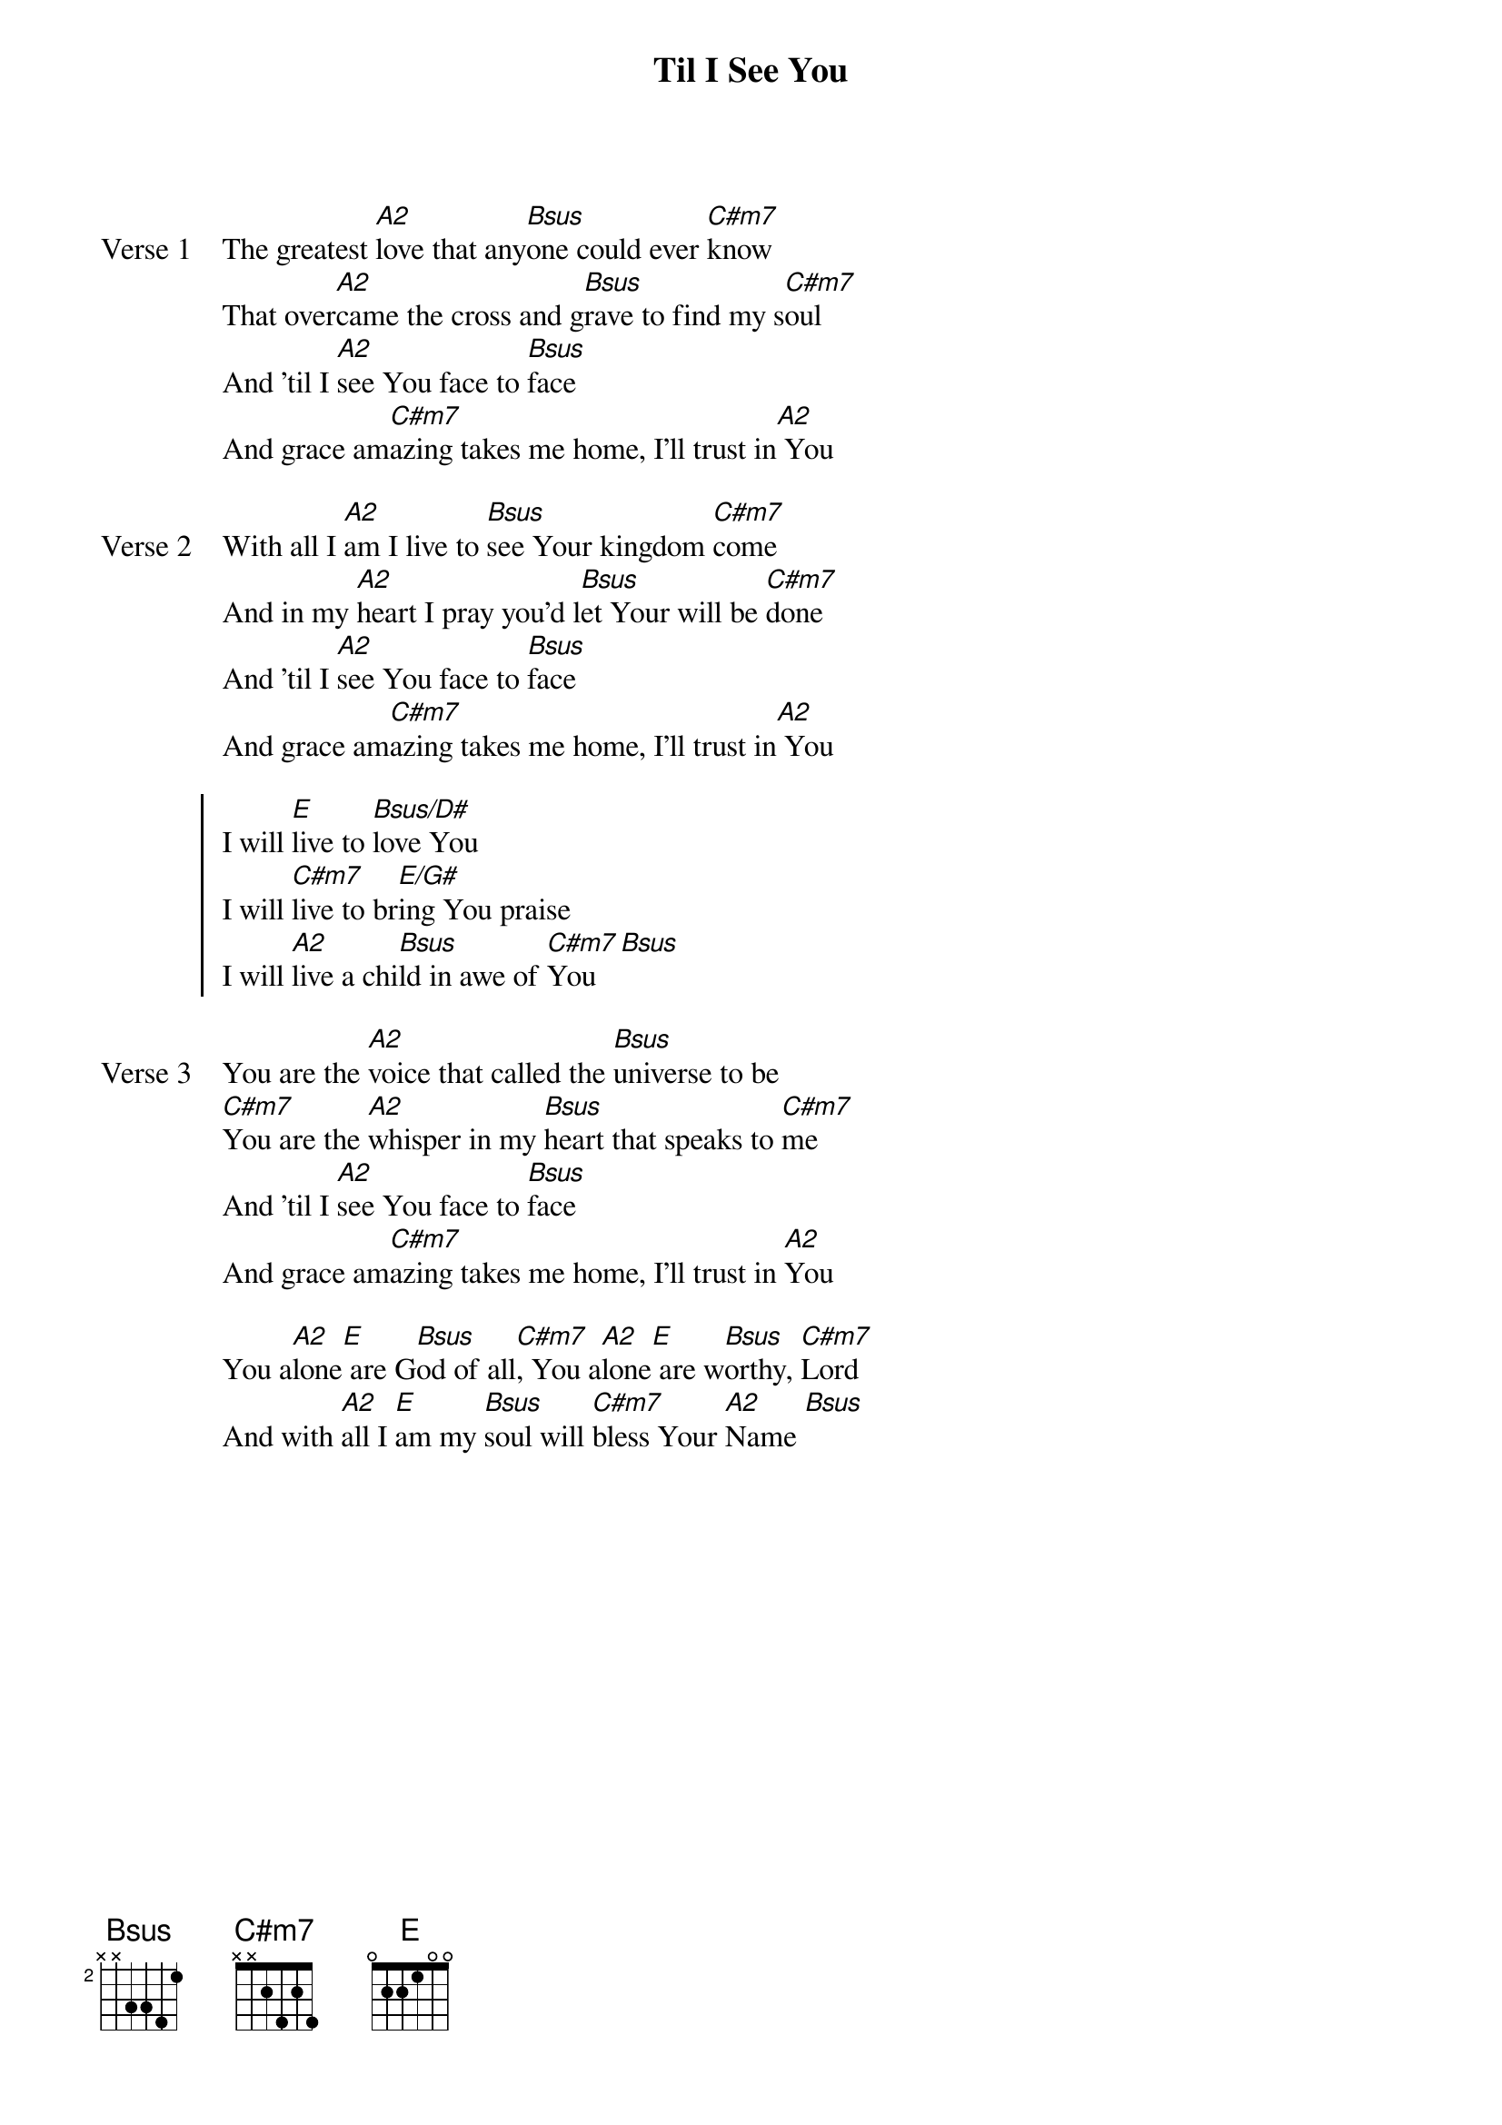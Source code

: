{title: Til I See You}
{artist: Joel Houston & Jadwin Gillies}
{key: A}

{start_of_verse: Verse 1}
The greatest [A2]love that any[Bsus]one could ever [C#m7]know
That over[A2]came the cross and g[Bsus]rave to find my s[C#m7]oul
And 'til I [A2]see You face to [Bsus]face
And grace am[C#m7]azing takes me home, I'll trust in[A2] You
{end_of_verse}

{start_of_verse: Verse 2}
With all I [A2]am I live to [Bsus]see Your kingdom [C#m7]come
And in my [A2]heart I pray you'd l[Bsus]et Your will be [C#m7]done
And 'til I [A2]see You face to [Bsus]face
And grace am[C#m7]azing takes me home, I'll trust in[A2] You
{end_of_verse}

{start_of_chorus}
I will [E]live to [Bsus/D#]love You
I will [C#m7]live to br[E/G#]ing You praise
I will [A2]live a chi[Bsus]ld in awe of [C#m7]You [Bsus]
{end_of_chorus}

{start_of_verse: Verse 3}
You are the [A2]voice that called the [Bsus]universe to be
[C#m7]You are the [A2]whisper in my [Bsus]heart that speaks to [C#m7]me
And 'til I [A2]see You face to [Bsus]face
And grace am[C#m7]azing takes me home, I'll trust in [A2]You
{end_of_verse}

{start_of_bridge}
You a[A2]lone[E] are G[Bsus]od of all[C#m7], You a[A2]lone[E] are w[Bsus]orthy, [C#m7]Lord
And with [A2]all I [E]am my [Bsus]soul will [C#m7]bless Your [A2]Name [Bsus]
{end_of_bridge}
